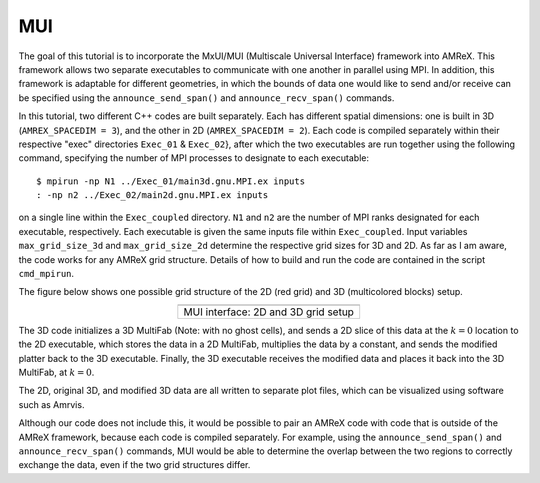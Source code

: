 .. role:: cpp(code)
   :language: c++

.. role:: fortran(code)
   :language: fortran

.. _tutorials_mui:


MUI
==========================

The goal of this tutorial is to incorporate the MxUI/MUI (Multiscale Universal Interface) framework into AMReX.
This framework allows two separate executables to communicate with one another in parallel using MPI.
In addition, this framework is adaptable for different geometries, in which the bounds of data one would
like to send and/or receive can be specified using the ``announce_send_span()`` and ``announce_recv_span()`` commands.

In this tutorial, two different C++ codes are built separately. Each has different spatial dimensions:
one is built in 3D (``AMREX_SPACEDIM = 3``), and the other in 2D (``AMREX_SPACEDIM = 2``). Each code is compiled
separately within their respective "exec" directories ``Exec_01`` & ``Exec_02``}, after which the two executables
are run together using the following command, specifying the number of MPI processes to designate to each executable:

.. highlight:: console

::

   $ mpirun -np N1 ../Exec_01/main3d.gnu.MPI.ex inputs
   : -np n2 ../Exec_02/main2d.gnu.MPI.ex inputs

on a single line within the ``Exec_coupled`` directory. ``N1`` and ``n2`` are the number of MPI ranks designated
for each executable, respectively. Each executable is given the same inputs file within ``Exec_coupled``. Input
variables ``max_grid_size_3d`` and ``max_grid_size_2d`` determine the respective grid sizes for 3D and 2D. As far
as I am aware, the code works for any AMReX grid structure. Details of how to build and run the code are contained in the script ``cmd_mpirun``.

The figure below shows one possible grid structure of the 2D (red grid) and 3D (multicolored blocks) setup.

.. |a| image:: ./SWFFT/iface_rect.png
               :width: 60%

.. table::
   :align: center

   +------------------------------------------------------+
   |                        |a|                           |
   +------------------------------------------------------+
   | | MUI interface: 2D and 3D grid setup                |
   +------------------------------------------------------+

The 3D code initializes a 3D MultiFab (Note: with no ghost cells), and sends a 2D slice of this data at the :math:`k = 0` location
to the 2D executable, which stores the data in a 2D MultiFab, multiplies the data by a constant, and sends the modified platter
back to the 3D executable. Finally, the 3D executable receives the modified data and places it back into the 3D MultiFab, at :math:`k = 0`.

The 2D, original 3D, and modified 3D data are all written to separate plot files, which can be visualized using software such as Amrvis.

Although our code does not include this, it would be possible to pair an AMReX code with code that is
outside of the AMReX framework, because each code is compiled separately. For example, using
the ``announce_send_span()`` and ``announce_recv_span()`` commands, MUI would be able to
determine the overlap between the two regions to correctly exchange the data, even if the two grid structures differ.
